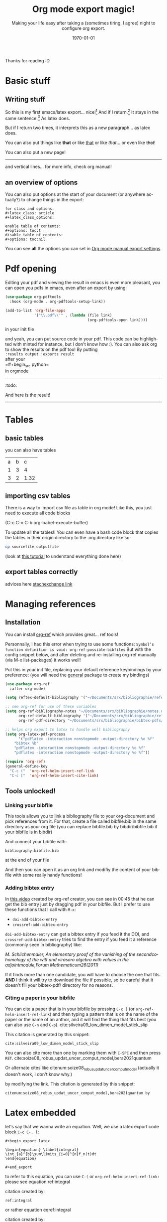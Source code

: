 #+begin_comment
Common options can be called easily with =C-c C-e #=
#+end_comment

#+begin_comment
if you want to see images inline by default
#+end_comment
#+startup: inlineimages

#+begin_comment
this allows me to place the toc where I want, with
#+TOC: headlines 2
at the place I want
#+end_comment
#+OPTIONS: toc:nil

#+begin_comment
see 
https://orgmode.org/manual/Export-Settings.html
to know what options you have
for instance you could do:
#+OPTIONS: toc:nil date:nil 
#+end_comment

#+author: 
#+latex_class: article
#+latex_class_options: [a4paper]
#+title: Org mode export magic!
#+subtitle: Making your life easy after taking a (sometimes tiring, I agree) night to configure org export.
#+latex_compiler: pdflatex
#+date: \today
#+language: fr

#+latex_header: \usepackage[utf8]{inputenc} %% For unicode chars
#+latex_header: \renewcommand*{\contentsname}{Sommaire} %% to change toc name

#+begin_comment
% for [H] and things like that
#+end_comment
#+latex_header: \usepackage{float}
Thanks for reading :D

#+TOC: headlines 2

* Basic stuff
** Writing stuff
So this is my first emacs/latex export... nice![fn:1:Oh it can also do footnotes!]
And if I return.[fn:2:With the RET key...]
It stays in the same sentence.[fn:3:Useful for structuring your text!]
As latex does.

But if I return two times, it interprets this as a new paragraph... as latex does.

#+begin_comment
These comments will not be exported!
You can do footnotes sort automatic and inline by default in your init.el like this:

#+begin_src emacs-lisp 
  (setq org-footnote-auto-adjust t)
  (setq org-footnote-define-inline t)
#+end_src

also the key binding for footnotes in org is =C-C C-x f= 
#+end_comment

You can also put things like *that* or like _that_ or like /that/... or
even like +that+!

\newpage

You can also put a new page!

----------
and vertical lines... for more info, check org manual!
** an overview of options
You can also put options at the start of your document (or anywhere
actually?) to change things in the export:

#+begin_example
for class and options:
#+latex_class: article
#+latex_class_options:

enable table of contents:
#+options: toc:t 
disable table of contents:
#+options: toc:nil
#+end_example
You can see *all* the options you can set in [[https://orgmode.org/manual/Export-Settings.html#Export-Settings][Org mode manual export settings]].
* Pdf opening
Editing your pdf and viewing the result in emacs is even more
pleasant, you can open you pdfs in emacs, even after an export by
using:

#+begin_src emacs-lisp 
(use-package org-pdftools
  :hook (org-mode . org-pdftools-setup-link))

(add-to-list 'org-file-apps 
             '("\\.pdf\\'" . (lambda (file link)
                                     (org-pdftools-open link))))
#+end_src

#+RESULTS:
: ((\.pdf\' lambda (file link) (org-pdftools-open link)) (auto-mode . emacs) (directory . emacs) (\.mm\' . default) (\.x?html?\' . default) (\.pdf\' . default))

in your init file

and yeah, you can put source code in your pdf. This code can be
highlighted with minted for instance, but I don't know how :). You can
also ask org to show the results on the pdf too! By putting\\
=:results output :exports result= \\
after your\\
=#+begin_src python=\\
in orgmode
------------
:todo:
#+begin_src python :results output :exports result
def f(a, b, c):
    d = a+b+c
    return d
print( f(1,2,5) )

#+end_src

#+RESULTS:
: 8

And here is the result!

------------

* Tables
** basic tables
you can also have tables

#+name: cool table
#+label: coot_table
| a | b |    c |
| 1 | 3 |    4 |
| 3 | 2 | 1.32 |

** importing csv tables
There is a way to import csv file as table in org mode!
Like this, you just need to execute all code blocks

(C-c C-v C-b org-babel-execute-buffer)

To update all the tables!! You can even have a bash code block that
copies the tables in their origin directory to the .org directory like
so:

#+begin_src bash
cp sourcefile outputfile
#+end_src

(look at [[https://orgmode.org/worg/org-contrib/babel/languages/ob-doc-python.html][this tutorial]] to understand everything done here)

#+name: panda2org
#+begin_src python :var df="df" :exports none
  return f"return tabulate({df}, headers={df}.columns, tablefmt='orgtbl')"
#+end_src

#+header: :prologue from tabulate import tabulate
#+header: :noweb strip-export
#+begin_src python :results value raw :exports results
  import pandas as pd
  filename = "/home/mehdi/dossiers/ilm/mesures_brevet_condense/rapport/atelier/archive/metals_csv_young.csv"
  df = pd.read_csv(filename, index_col=0)

  <<panda2org("df")>>
#+end_src

\newpage

** export tables correctly
advices here
[[https://emacs.stackexchange.com/questions/46524/org-mode-how-to-position-tables-correctly-when-exporting-to-latex][stachexchange link]]
* Managing references
** Installation
You can install [[https://github.com/jkitchin/org-ref][org-ref]] which provides great... ref tools!

Personnally, I had this error when trying to use some functions:
=Symbol’s function definition is void: org-ref-possible-bibfiles= But
with the config snippet below, and after deleting and re-installing
org-ref manually (via M-x list-packages) it works well!

Put this in your init file, replacing your default reference
keybindings by your preference: (you will need the [[https://github.com/noctuid/general.el][general]] package to
create my bindings)
#+begin_src emacs-lisp 
(use-package org-ref
  :after org-mode)

(setq reftex-default-bibliography '("~/Documents/srx/bibliographie/references.bib"))

;; see org-ref for use of these variables
(setq org-ref-bibliography-notes "~/Documents/srx/bibliographie/notes.org"
      org-ref-default-bibliography '("~/Documents/srx/bibliographie/references.bib")
      org-ref-pdf-directory "~/Documents/srx/bibliographie/bibtex-pdfs/")

;; helps org export to latex to handle well bibliography
(setq org-latex-pdf-process
      '("pdflatex -interaction nonstopmode -output-directory %o %f"
	"bibtex %b"
	"pdflatex -interaction nonstopmode -output-directory %o %f"
	"pdflatex -interaction nonstopmode -output-directory %o %f"))

(require 'org-ref)
(general-define-key  
  "C-c ("  'org-ref-helm-insert-ref-link
  "C-c ["  'org-ref-helm-insert-cite-link)

#+end_src

#+RESULTS:

** Tools unlocked!
*** Linking your bibfile
This tools allows you to link a bibliography file to your org-document
and pick references from it. For that, create a file called
bibfile.bib in the same directory as your org file (you can replace
bibfile.bib by bibdir/bibfile.bib if your bibfile is in bibdir)

And connect your bibfile with:
#+begin_example
bibliography:bibfile.bib 
#+end_example

at the end of your file

And then you can open it as an org link and modifiy the content of
your bibfile with some really handy functions!

*** Adding bibtex entry
In [[https://www.youtube.com/watch?v=2t925KRBbFc][this video]] created by org-ref creator, you can see in 00:45 that he
can get the bib entry just by dragging pdf in your bibfile. But I
prefer to use these functions that I call with =M-x=:

- =doi-add-bibtex-entry=
- =crossref-add-bibtex-entry=

=doi-add-bibtex-entry= can get a bibtex entry if you feed it the DOI,
and =crossref-add-bibtex-entry= tries to find the entry if you feed it a
reference (commonly seen in bibliography) like:

/M. Schlichenmaier, An elementary proof of the vanishing of the/
/secondcohomology of the witt and virasoro algebra with values in the
adjointmodule,Forum Mathematicum26(2011)/

If it finds more than one candidate, you will have to choose the one
that fits. *AND* I think it will try to download the file if possible,
so be careful that it doesn't fill your bibtex-pdf/ directory for no reasons.

*** Citing a paper in your bibfile

You can cite a paper that is in your bibfile by pressing =C-c [= (or
=org-ref-helm-insert-ref-link=) and then typing a pattern that is on the
name of the paper or the name of an anthor, and it will find the thing
that fits best (you can also use =C-n= and =C-p=).
cite:silveira09_low_dimen_model_stick_slip

This citation is generated by this snippet:
#+begin_example
cite:silveira09_low_dimen_model_stick_slip
#+end_example

You can also cite more than one by marking them with =C-SPC= and then
press =RET=. cite:soize08_robus_updat_uncer_comput_model,bera2021quantum

Or alternate cites
like citenum:soize08_robus_updat_uncer_comput_model 
(actually it doesn't work, I don't know why.)

by modifying the link.
This citation is generated by this snippet:
#+begin_example
citenum:soize08_robus_updat_uncer_comput_model,bera2021quantum by
#+end_example
\newpage

* Latex embedded
let's say that we wanna write an equation. Well, we use a latex export
code block =C-c C-, l=:

#+begin_example
#+begin_export latex

\begin{equation} \label{integral}
\int_{a}^{b}\sum\limits_{i=0}^{n}f_n(t)dt 
\end{equation}

#+end_export
#+end_example

#+begin_export latex
\begin{equation} \label{integral}
\int_{a}^{b}\sum\limits_{i=0}^{n}f_n(t)dt 
\end{equation}
#+end_export

to refer to this equation, you can use =C-(= or
=org-ref-helm-insert-ref-link:= please see equation ref:integral

citation created by:
#+begin_example
ref:integral 
#+end_example

or rather equation eqref:integral

citation created by:
#+begin_example
eqref:integral 
#+end_example

the bindings I have, which are =C-c (= and =C-c [= are my preferences, but
you can modify them in the config easily if you look at them on the
snippet I gave earlier for installation.

You can also refer to things called in org:

label:table
#+attr_export: :placement [H]
#+caption: a tinyyy table
| a | b |
| 1 | 2 |

look at the table ref:table

\newpage

#+begin_src python :exports none :results silent
import numpy as np
import matplotlib.pyplot as plt

x = np.linspace(0, np.pi)
y = np.sinh(x)
plt.plot(x, y)
plt.xlabel('x')
plt.ylabel('sinh(x)')
plt.savefig('sinh.png')
#+end_src

#+attr_latex: :placement [H] :scale 0.3
#+caption: plotting is a sinh. label:fig-sinh
[[./sinh.png]]

The results are in Figure ref:fig-sinh.\\
The caption and label is set just before the link of the image in org
mode by:
#+begin_example
#+caption: plotting is a sinh. label:fig-sinh
#+end_example
and you can put labels and caption before anything you want!
|---+---|
| A | B |
|---+---|
| 1 | 2 |

(the org-mode way of citing things is to put =#+label: thing= ) (but I
didn't test it, as org ref helps a lot finding your labels)

The only thing that I don't know how to do it is to have a keybinding
to refresh visualisation when using insert ref/citation (I had to
revert buffer to have the new things), and how to insert a label (but
typing label: isn't that hard so...)

* Problem?
We may have a problem on numbering refs ... see the table? Maybe it's
because I used multiple labelling methods?

\vspace{2cm}

You can write (org-ref way)
#+begin_example
label:test
#+end_example

or in a latex block (latex way)

#+begin_example
#+begin_export latex
\begin{equation}
  \label{eq:labeldeouf}
  a + b = yay
\end{equation}
#+end_export 
#+end_example

or even (I think): (org-mode way)
#+begin_example
#+name: coolname
#+end_example

\newpage
* export tricks
#+begin_example
$ \dot{x} = x$
#+end_example
doesn't work, but 
#+begin_example
$\dot{x} = x$
#+end_example
does. 

#+begin_example
*** test
#+end_example
doesn't work, but 
#+begin_example
*** test
#+end_example
does. 

#+begin_example
$C(n) \leqslant 2log_2(n)$\\
#+end_example
doesn't work, but 
#+begin_example
$C(n) \leqslant 2log_2(n)$ \\
#+end_example
does. 


#+begin_example
le nombre de chiffres de a,b,c d est \leqslant n/2.\\
Le coût en termes de produits de chiffres:\\
#+end_example
doesn't work, but 
#+begin_example
le nombre de chiffres de a,b,c d est $\leqslant n/2$.\\
Le coût en termes de produits de chiffres:\\
#+end_example
does. 

#+begin_example
$\dot{x} = x $
#+end_example
doesn't work, but 
#+begin_example
$\dot{x} = x$
#+end_example
does. 

if something fucks up, just use 
#+begin_example
#+begin_export latex
#+end_export
#+end_example


* Bibliography

bibliographystyle:unsrt
bibliography:bibfile.bib 
